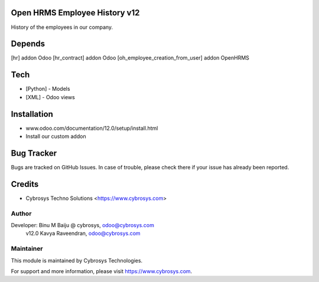 Open HRMS Employee History v12
==============================

History of the employees in our company.

Depends
=======
[hr] addon Odoo
[hr_contract] addon Odoo
[oh_employee_creation_from_user] addon OpenHRMS

Tech
====
* [Python] - Models
* [XML] - Odoo views

Installation
============
- www.odoo.com/documentation/12.0/setup/install.html
- Install our custom addon


Bug Tracker
===========
Bugs are tracked on GitHub Issues. In case of trouble, please check there if your issue has already been reported.

Credits
=======
* Cybrosys Techno Solutions <https://www.cybrosys.com>

Author
------

Developer: Binu M Baiju @ cybrosys, odoo@cybrosys.com
           v12.0  Kavya Raveendran, odoo@cybrosys.com

Maintainer
----------

This module is maintained by Cybrosys Technologies.

For support and more information, please visit https://www.cybrosys.com.
